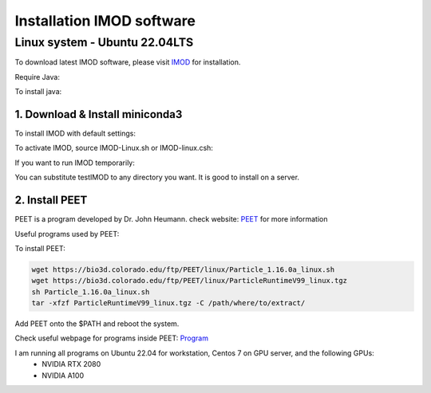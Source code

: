 Installation IMOD software
==========================

Linux system - Ubuntu 22.04LTS
^^^^^^^^^^^^^^^^^^^^^^^^^^^^^^

To download latest IMOD software, please visit `IMOD <https://bio3d.colorado.edu/imod/>`_ for installation. 

Require Java:

.. code-block:: console
    java -version

To install java:

.. code-block:: console
    sudo apt install default-jre

1. Download & Install miniconda3
""""""""""""""""""""""""""""""""

To install IMOD with default settings:

.. code-block:: console
    sh imod_4.11.24_RHEL7-64_CUDA8.0.sh

To activate IMOD, source IMOD-Linux.sh or IMOD-linux.csh:

.. code-block:: console
    source /usr/local/IMOD/IMOD-linux.sh


If you want to run IMOD temporarily:

.. code-block:: console
    mkdir imod_install
    wget https://bio3d.colorado.edu/imod/AMD64-RHEL5/imod_4.11.24_RHEL7-64_CUDA8.0.sh
    sh imod_4.11.24_RHEL7-64_CUDA8.0 -dir ./imod_install -skip

You can substitute testIMOD to any directory you want. It is good to install on a server. 

2. Install PEET
""""""""""""""""

PEET is a program developed by Dr. John Heumann. check website: `PEET <https://bio3d.colorado.edu/PEET/>`_ for more information

Useful programs used by PEET: 

To install PEET:

.. code-block:: console

    wget https://bio3d.colorado.edu/ftp/PEET/linux/Particle_1.16.0a_linux.sh
    wget https://bio3d.colorado.edu/ftp/PEET/linux/ParticleRuntimeV99_linux.tgz
    sh Particle_1.16.0a_linux.sh
    tar -xfzf ParticleRuntimeV99_linux.tgz -C /path/where/to/extract/

Add PEET onto the $PATH and reboot the system. 

Check useful webpage for programs inside PEET: `Program <https://bio3d.colorado.edu/ftp/PEET/man/html/index.html>`_

I am running all programs on Ubuntu 22.04 for workstation, Centos 7 on GPU server, and the following GPUs:
    - NVIDIA RTX 2080
    - NVIDIA A100
